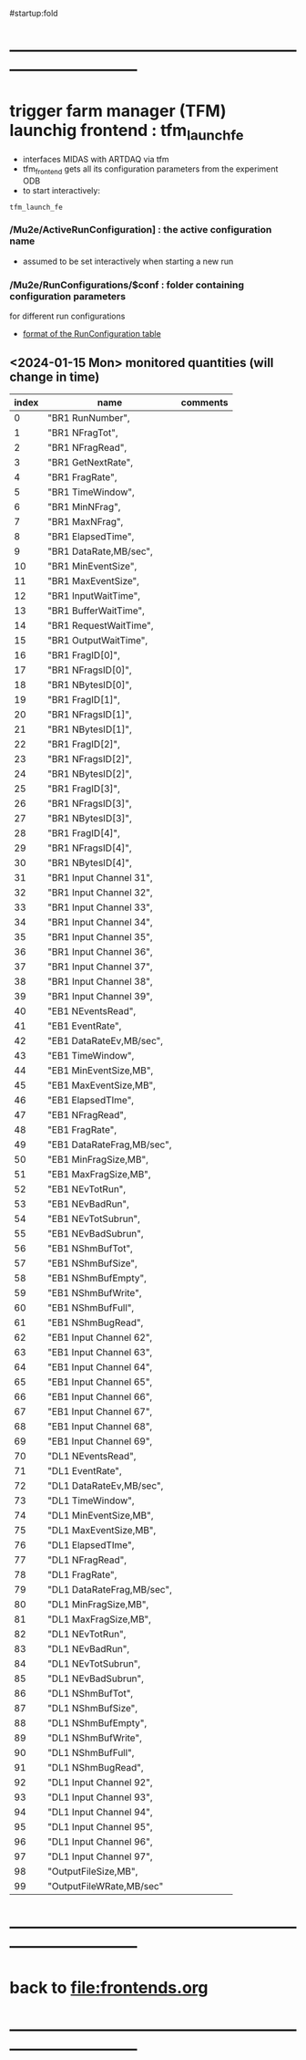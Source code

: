 #startup:fold
* ------------------------------------------------------------------------------
* trigger farm manager (TFM) launchig frontend : tfm_launch_fe               
- interfaces MIDAS with ARTDAQ via tfm 
- tfm_frontend gets all its configuration parameters from the experiment ODB
- to start interactively: 
#+begin_src
tfm_launch_fe
#+end_src
*** */Mu2e/ActiveRunConfiguration]* : the active configuration name       
- assumed to be set interactively when starting a new run
*** */Mu2e/RunConfigurations/$conf* : folder containing configuration parameters 
for different run configurations
- [[file:run_configuration.org][format of the RunConfiguration table]] 
** <2024-01-15 Mon> monitored quantities (will change in time)               
|-------+----------------------------+----------|
| index | name                       | comments |
|-------+----------------------------+----------|
|     0 | "BR1 RunNumber",           |          |
|     1 | "BR1 NFragTot",            |          |
|     2 | "BR1 NFragRead",           |          |
|     3 | "BR1 GetNextRate",         |          |
|     4 | "BR1 FragRate",            |          |
|     5 | "BR1 TimeWindow",          |          |
|     6 | "BR1 MinNFrag",            |          |
|     7 | "BR1 MaxNFrag",            |          |
|     8 | "BR1 ElapsedTime",         |          |
|     9 | "BR1 DataRate,MB/sec",     |          |
|    10 | "BR1 MinEventSize",        |          |
|    11 | "BR1 MaxEventSize",        |          |
|    12 | "BR1 InputWaitTime",       |          |
|    13 | "BR1 BufferWaitTime",      |          |
|    14 | "BR1 RequestWaitTime",     |          |
|    15 | "BR1 OutputWaitTime",      |          |
|    16 | "BR1 FragID[0]",           |          |
|    17 | "BR1 NFragsID[0]",         |          |
|    18 | "BR1 NBytesID[0]",         |          |
|    19 | "BR1 FragID[1]",           |          |
|    20 | "BR1 NFragsID[1]",         |          |
|    21 | "BR1 NBytesID[1]",         |          |
|    22 | "BR1 FragID[2]",           |          |
|    23 | "BR1 NFragsID[2]",         |          |
|    24 | "BR1 NBytesID[2]",         |          |
|    25 | "BR1 FragID[3]",           |          |
|    26 | "BR1 NFragsID[3]",         |          |
|    27 | "BR1 NBytesID[3]",         |          |
|    28 | "BR1 FragID[4]",           |          |
|    29 | "BR1 NFragsID[4]",         |          |
|    30 | "BR1 NBytesID[4]",         |          |
|    31 | "BR1 Input Channel 31",    |          |
|    32 | "BR1 Input Channel 32",    |          |
|    33 | "BR1 Input Channel 33",    |          |
|    34 | "BR1 Input Channel 34",    |          |
|    35 | "BR1 Input Channel 35",    |          |
|    36 | "BR1 Input Channel 36",    |          |
|    37 | "BR1 Input Channel 37",    |          |
|    38 | "BR1 Input Channel 38",    |          |
|    39 | "BR1 Input Channel 39",    |          |
|    40 | "EB1 NEventsRead",         |          |
|    41 | "EB1 EventRate",           |          |
|    42 | "EB1 DataRateEv,MB/sec",   |          |
|    43 | "EB1 TimeWindow",          |          |
|    44 | "EB1 MinEventSize,MB",     |          |
|    45 | "EB1 MaxEventSize,MB",     |          |
|    46 | "EB1 ElapsedTIme",         |          |
|    47 | "EB1 NFragRead",           |          |
|    48 | "EB1 FragRate",            |          |
|    49 | "EB1 DataRateFrag,MB/sec", |          |
|    50 | "EB1 MinFragSize,MB",      |          |
|    51 | "EB1 MaxFragSize,MB",      |          |
|    52 | "EB1 NEvTotRun",           |          |
|    53 | "EB1 NEvBadRun",           |          |
|    54 | "EB1 NEvTotSubrun",        |          |
|    55 | "EB1 NEvBadSubrun",        |          |
|    56 | "EB1 NShmBufTot",          |          |
|    57 | "EB1 NShmBufSize",         |          |
|    58 | "EB1 NShmBufEmpty",        |          |
|    59 | "EB1 NShmBufWrite",        |          |
|    60 | "EB1 NShmBufFull",         |          |
|    61 | "EB1 NShmBugRead",         |          |
|    62 | "EB1 Input Channel 62",    |          |
|    63 | "EB1 Input Channel 63",    |          |
|    64 | "EB1 Input Channel 64",    |          |
|    65 | "EB1 Input Channel 65",    |          |
|    66 | "EB1 Input Channel 66",    |          |
|    67 | "EB1 Input Channel 67",    |          |
|    68 | "EB1 Input Channel 68",    |          |
|    69 | "EB1 Input Channel 69",    |          |
|    70 | "DL1 NEventsRead",         |          |
|    71 | "DL1 EventRate",           |          |
|    72 | "DL1 DataRateEv,MB/sec",   |          |
|    73 | "DL1 TimeWindow",          |          |
|    74 | "DL1 MinEventSize,MB",     |          |
|    75 | "DL1 MaxEventSize,MB",     |          |
|    76 | "DL1 ElapsedTIme",         |          |
|    77 | "DL1 NFragRead",           |          |
|    78 | "DL1 FragRate",            |          |
|    79 | "DL1 DataRateFrag,MB/sec", |          |
|    80 | "DL1 MinFragSize,MB",      |          |
|    81 | "DL1 MaxFragSize,MB",      |          |
|    82 | "DL1 NEvTotRun",           |          |
|    83 | "DL1 NEvBadRun",           |          |
|    84 | "DL1 NEvTotSubrun",        |          |
|    85 | "DL1 NEvBadSubrun",        |          |
|    86 | "DL1 NShmBufTot",          |          |
|    87 | "DL1 NShmBufSize",         |          |
|    88 | "DL1 NShmBufEmpty",        |          |
|    89 | "DL1 NShmBufWrite",        |          |
|    90 | "DL1 NShmBufFull",         |          |
|    91 | "DL1 NShmBugRead",         |          |
|    92 | "DL1 Input Channel 92",    |          |
|    93 | "DL1 Input Channel 93",    |          |
|    94 | "DL1 Input Channel 94",    |          |
|    95 | "DL1 Input Channel 95",    |          |
|    96 | "DL1 Input Channel 96",    |          |
|    97 | "DL1 Input Channel 97",    |          |
|    98 | "OutputFileSize,MB",       |          |
|    99 | "OutputFileWRate,MB/sec"   |          |
|-------+----------------------------+----------|

* ------------------------------------------------------------------------------
* back to [[file:frontends.org]]
* ------------------------------------------------------------------------------
